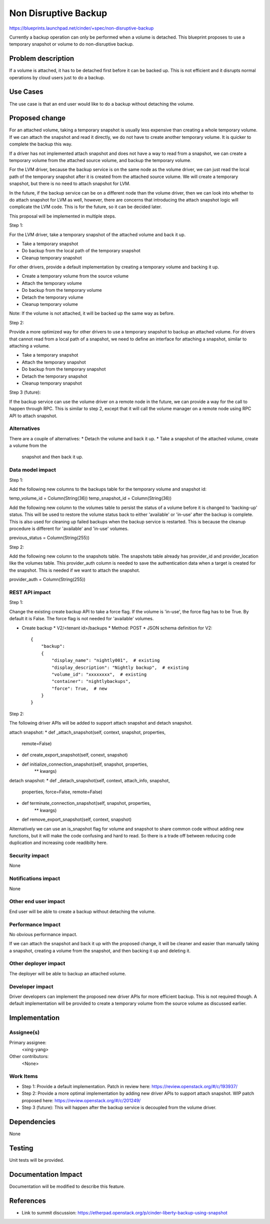..
 This work is licensed under a Creative Commons Attribution 3.0 Unported
 License.

 http://creativecommons.org/licenses/by/3.0/legalcode

==========================================
Non Disruptive Backup
==========================================

https://blueprints.launchpad.net/cinder/+spec/non-disruptive-backup

Currently a backup operation can only be performed when a volume is
detached. This blueprint proposes to use a temporary snapshot or
volume to do non-disruptive backup.

Problem description
===================

If a volume is attached, it has to be detached first before it can
be backed up. This is not efficient and it disrupts normal operations
by cloud users just to do a backup.

Use Cases
=========

The use case is that an end user would like to do a backup without
detaching the volume.

Proposed change
===============

For an attached volume, taking a temporary snapshot is usually less
expensive than creating a whole temporary volume. If we can attach the
snapshot and read it directly, we do not have to create another
temporary volume. It is quicker to complete the backup this way.

If a driver has not implemented attach snapshot and does not have a way
to read from a snapshot, we can create a temporary volume from the
attached source volume, and backup the temporary volume.

For the LVM driver, because the backup service is on the same node as
the volume driver, we can just read the local path of the temporary
snapshot after it is created from the attached source volume. We will
create a temporary snapshot, but there is no need to attach snapshot
for LVM.

In the future, if the backup service can be on a different node than
the volume driver, then we can look into whether to do attach snapshot
for LVM as well, however, there are concerns that introducing the
attach snapshot logic will complicate the LVM code. This is for the
future, so it can be decided later.

This proposal will be implemented in multiple steps.

Step 1:

For the LVM driver, take a temporary snapshot of the attached volume
and back it up.

* Take a temporary snapshot
* Do backup from the local path of the temporary snapshot
* Cleanup temporary snapshot

For other drivers, provide a default implementation by creating a
temporary volume and backing it up.

* Create a temporary volume from the source volume
* Attach the temporary volume
* Do backup from the temporary volume
* Detach the temporary volume
* Cleanup temporary volume

Note: If the volume is not attached, it will be backed up the same
way as before.

Step 2:

Provide a more optimized way for other drivers to use a temporary
snapshot to backup an attached volume. For drivers that cannot read
from a local path of a snapshot, we need to define an interface for
attaching a snapshot, similar to attaching a volume.

* Take a temporary snapshot
* Attach the temporary snapshot
* Do backup from the temporary snapshot
* Detach the temporary snapshot
* Cleanup temporary snapshot

Step 3 (future):

If the backup service can use the volume driver on a remote node
in the future, we can provide a way for the call to happen through
RPC. This is similar to step 2, except that it will call the volume
manager on a remote node using RPC API to attach snapshot.

Alternatives
------------

There are a couple of alternatives:
* Detach the volume and back it up.
* Take a snapshot of the attached volume, create a volume from the
  snapshot and then back it up.

Data model impact
-----------------

Step 1:

Add the following new columns to the backups table for the temporary
volume and snapshot id:

temp_volume_id = Column(String(36))
temp_snapshot_id = Column(String(36))

Add the following new column to the volumes table to persist the
status of a volume before it is changed to 'backing-up' status.
This will be used to restore the volume status back to either
'available' or 'in-use' after the backup is complete. This is
also used for cleaning up failed backups when the backup service
is restarted. This is because the cleanup procedure is different
for 'available' and 'in-use' volumes.

previous_status = Column(String(255))

Step 2:

Add the following new column to the snapshots table. The snapshots
table already has provider_id and provider_location like the volumes
table. This provider_auth column is needed to save the authentication
data when a target is created for the snapshot. This is needed if we
want to attach the snapshot.

provider_auth = Column(String(255))

REST API impact
---------------

Step 1:

Change the existing create backup API to take a force flag.
If the volume is 'in-use', the force flag has to be True.
By default it is False. The force flag is not needed for
'available' volumes.

* Create backup
  * V2/<tenant id>/backups
  * Method: POST
  * JSON schema definition for V2::

        {
            "backup":
            {
                "display_name": "nightly001",  # existing
                "display_description": "Nightly backup",  # existing
                "volume_id": "xxxxxxxx",  # existing
                "container": "nightlybackups",
                "force": True,  # new
            }
        }

Step 2:

The following driver APIs will be added to support attach snapshot and
detach snapshot.

attach snapshot:
* def _attach_snapshot(self, context, snapshot, properties,
                       remote=False)
* def create_export_snapshot(self, conext, snapshot)
* def initialize_connection_snapshot(self, snapshot, properties,
                                     ** kwargs)

detach snapshot:
* def _detach_snapshot(self, context, attach_info, snapshot,
                       properties, force=False, remote=False)
* def terminate_connection_snapshot(self, snapshot, properties,
                                    ** kwargs)
* def remove_export_snapshot(self, context, snapshot)

Alternatively we can use an is_snapshot flag for volume and snapshot
to share common code without adding new functions, but it will make
the code confusing and hard to read. So there is a trade off between
reducing code duplication and increasing code readibilty here.

Security impact
---------------

None

Notifications impact
--------------------

None

Other end user impact
---------------------

End user will be able to create a backup without detaching the volume.

Performance Impact
------------------

No obvious performance impact.

If we can attach the snapshot and back it up with the proposed change,
it will be cleaner and easier than manually taking a snapshot, creating
a volume from the snapshot, and then backing it up and deleting it.

Other deployer impact
---------------------

The deployer will be able to backup an attached volume.

Developer impact
----------------

Driver developers can implement the proposed new driver APIs for
more efficient backup. This is not required though. A default
implementation will be provided to create a temporary volume from
the source volume as discussed earlier.


Implementation
==============

Assignee(s)
-----------

Primary assignee:
  <xing-yang>

Other contributors:
  <None>

Work Items
----------

* Step 1: Provide a default implementation.
  Patch in review here: https://review.openstack.org/#/c/193937/

* Step 2: Provide a more optimal implementation by adding new driver
  APIs to support attach snapshot.
  WIP patch proposed here: https://review.openstack.org/#/c/201249/

* Step 3 (future): This will happen after the backup service is
  decoupled from the volume driver.

Dependencies
============

None


Testing
=======

Unit tests will be provided.

Documentation Impact
====================

Documentation will be modified to describe this feature.

References
==========

* Link to summit discussion:
  https://etherpad.openstack.org/p/cinder-liberty-backup-using-snapshot
